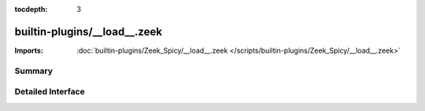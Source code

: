 :tocdepth: 3

builtin-plugins/__load__.zeek
=============================


:Imports: :doc:`builtin-plugins/Zeek_Spicy/__load__.zeek </scripts/builtin-plugins/Zeek_Spicy/__load__.zeek>`

Summary
~~~~~~~

Detailed Interface
~~~~~~~~~~~~~~~~~~

